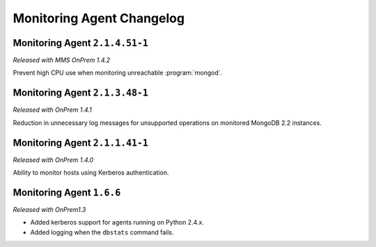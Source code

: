 ==========================
Monitoring Agent Changelog
==========================

.. default-domain:: mongodb

Monitoring Agent ``2.1.4.51-1``
-------------------------------

*Released with MMS OnPrem 1.4.2*

Prevent high CPU use when monitoring unreachable :program:`mongod`.

Monitoring Agent ``2.1.3.48-1``
-------------------------------

*Released with OnPrem 1.4.1*

Reduction in unnecessary log messages for unsupported operations on
monitored MongoDB 2.2 instances.

Monitoring Agent ``2.1.1.41-1``
-------------------------------

*Released with OnPrem 1.4.0*

Ability to monitor hosts using Kerberos authentication.

Monitoring Agent ``1.6.6``
--------------------------

*Released with OnPrem1.3*

- Added kerberos support for agents running on Python 2.4.x.

- Added logging when the ``dbstats`` command fails.
